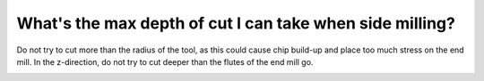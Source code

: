 What's the max depth of cut I can take when side milling?
===============

Do not try to cut more than the radius of the tool, as this could cause chip build-up and place too much stress on the end mill. In the z-direction, do not try to cut deeper than the flutes of the end mill go.


.. image:: https://user-images.githubusercontent.com/104646709/170139332-cc0e3ccf-b38a-4c82-8002-8aa8c1810886.png
